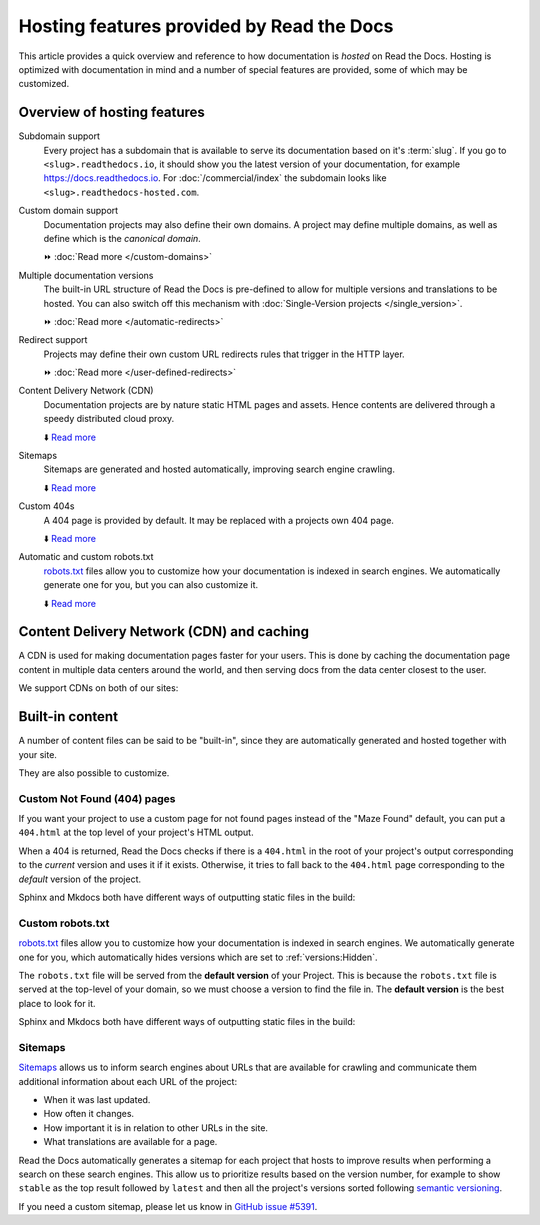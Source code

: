 .. old label
.. _Documentation Hosting Features:

Hosting features provided by Read the Docs
==========================================

This article provides a quick overview and reference to how documentation is *hosted* on Read the Docs.
Hosting is optimized with documentation in mind and a number of special features are provided,
some of which may be customized.

.. seealso::

   :doc:`/reference/features`
     For a full list of Read the Docs features, see the features reference page.

Overview of hosting features
----------------------------

Subdomain support
  Every project has a subdomain that is available to serve its documentation based on it's :term:`slug`.
  If you go to ``<slug>.readthedocs.io``, it should show you the latest version of your documentation,
  for example https://docs.readthedocs.io.
  For :doc:`/commercial/index` the subdomain looks like ``<slug>.readthedocs-hosted.com``.

Custom domain support
  Documentation projects may also define their own domains.
  A project may define multiple domains,
  as well as define which is the *canonical domain*.

  ⏩️ :doc:`Read more </custom-domains>`

Multiple documentation versions
  The built-in URL structure of Read the Docs is pre-defined to allow for multiple versions and translations to be hosted.
  You can also switch off this mechanism with :doc:`Single-Version projects </single_version>`.

  ⏩️ :doc:`Read more </automatic-redirects>`

Redirect support
  Projects may define their own custom URL redirects rules that trigger in the HTTP layer.

  ⏩️ :doc:`Read more </user-defined-redirects>`

Content Delivery Network (CDN)
  Documentation projects are by nature static HTML pages and assets.
  Hence contents are delivered through a speedy distributed cloud proxy.

  ⬇️ `Read more <Content Delivery Network (CDN) and caching>`__

Sitemaps
  Sitemaps are generated and hosted automatically,
  improving search engine crawling.

  ⬇️ `Read more <Sitemaps>`__

Custom 404s
  A 404 page is provided by default. It may be replaced with a projects own 404 page.

  ⬇️ `Read more <Custom Not Found (404) pages>`__

Automatic and custom robots.txt
  `robots.txt`_ files allow you to customize how your documentation is indexed in search engines.
  We automatically generate one for you, but you can also customize it.

  ⬇️ `Read more <Custom robots.txt>`__


Content Delivery Network (CDN) and caching
------------------------------------------

A CDN is used for making documentation pages faster for your users.
This is done by caching the documentation page content in multiple data centers around the world,
and then serving docs from the data center closest to the user.

We support CDNs on both of our sites:

.. tabs::

   .. tab:: |org_brand|

      On |org_brand|,
      we are able to provide a CDN to all the projects that we host.
      This service is graciously sponsored by `Cloudflare`_.

      We bust the cache on the CDN when the following actions happen:

      * Your Project is saved
      * Your Domain is saved
      * A new version is built


   .. tab:: |com_brand|

      On |com_brand|,
      we offer a CDN as part of our **Pro plan** and above.
      Please contact support@readthedocs.com to discuss how we can enable this for you.

      We invalidate and refresh the cache on the CDN when the following actions happen:

      * Your project is saved
      * Your domain is saved
      * A version or branch is built

.. _Cloudflare: https://www.cloudflare.com/

Built-in content
----------------

A number of content files can be said to be "built-in",
since they are automatically generated and hosted together with your site.

They are also possible to customize.

Custom Not Found (404) pages
~~~~~~~~~~~~~~~~~~~~~~~~~~~~

If you want your project to use a custom page for not found pages instead of the "Maze Found" default,
you can put a ``404.html`` at the top level of your project's HTML output.

When a 404 is returned,
Read the Docs checks if there is a ``404.html`` in the root of your project's output
corresponding to the *current* version
and uses it if it exists.
Otherwise, it tries to fall back to the ``404.html`` page
corresponding to the *default* version of the project.

Sphinx and Mkdocs both have different ways of outputting static files in the build:

.. tabs::

   .. tab:: Sphinx

      We recommend the `sphinx-notfound-page`_ extension,
      which Read the Docs maintains.
      It automatically creates a ``404.html`` page for your documentation,
      matching the theme of your project.
      See its documentation_ for how to install and customize it.

      If you want to write the entire ``404.html`` from scratch,
      Sphinx uses `html_extra_path`_ option to add static files to the output.
      You need to create a ``404.html`` file and put it under the path defined in ``html_extra_path``.

   .. tab:: MkDocs

      MkDocs generates a ``404.html`` which Read the Docs will use.
      However, assets will not be loaded correctly unless you define the `site_url`_ configuration value as your site's
      :ref:`canonical base URL <canonical-urls:MkDocs>`.

.. _sphinx-notfound-page: https://pypi.org/project/sphinx-notfound-page
.. _documentation: https://sphinx-notfound-page.readthedocs.io/
.. _site_url: https://www.mkdocs.org/user-guide/configuration/#site_url

Custom robots.txt
~~~~~~~~~~~~~~~~~

`robots.txt`_ files allow you to customize how your documentation is indexed in search engines.
We automatically generate one for you,
which automatically hides versions which are set to :ref:`versions:Hidden`.

The ``robots.txt`` file will be served from the **default version** of your Project.
This is because the ``robots.txt`` file is served at the top-level of your domain,
so we must choose a version to find the file in.
The **default version** is the best place to look for it.

Sphinx and Mkdocs both have different ways of outputting static files in the build:

.. tabs::

   .. tab:: Sphinx

      Sphinx uses the `html_extra_path`_ configuration value to add static files to its final HTML output.
      You need to create a ``robots.txt`` file and put it under the path defined in ``html_extra_path``.

   .. tab:: MkDocs

      MkDocs needs the ``robots.txt`` to be at the directory defined by the `docs_dir`_ configuration value.

.. _robots.txt: https://developers.google.com/search/reference/robots_txt
.. _html_extra_path: https://www.sphinx-doc.org/en/master/usage/configuration.html#confval-html_extra_path
.. _docs_dir: https://www.mkdocs.org/user-guide/configuration/#docs_dir

Sitemaps
~~~~~~~~

`Sitemaps <https://www.sitemaps.org/>`__ allows us to inform search engines about URLs that are available for crawling
and communicate them additional information about each URL of the project:

* When it was last updated.
* How often it changes.
* How important it is in relation to other URLs in the site.
* What translations are available for a page.

Read the Docs automatically generates a sitemap for each project that hosts
to improve results when performing a search on these search engines.
This allow us to prioritize results based on the version number, for example
to show ``stable`` as the top result followed by ``latest`` and then all the project's
versions sorted following `semantic versioning`_.

If you need a custom sitemap, please let us know in `GitHub issue #5391`_.

.. _semantic versioning: https://semver.org/
.. _GitHub issue #5391: https://github.com/readthedocs/readthedocs.org/issues/5391
